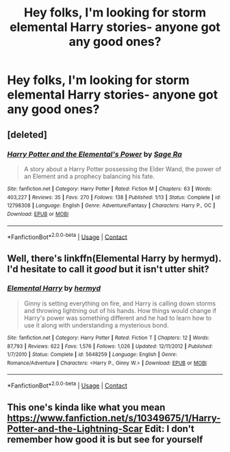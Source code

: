 #+TITLE: Hey folks, I'm looking for storm elemental Harry stories- anyone got any good ones?

* Hey folks, I'm looking for storm elemental Harry stories- anyone got any good ones?
:PROPERTIES:
:Author: FirstHomosapien
:Score: 5
:DateUnix: 1524931555.0
:DateShort: 2018-Apr-28
:FlairText: Request
:END:

** [deleted]
:PROPERTIES:
:Score: 1
:DateUnix: 1524932708.0
:DateShort: 2018-Apr-28
:END:

*** [[https://www.fanfiction.net/s/12798308/1/][*/Harry Potter and the Elemental's Power/*]] by [[https://www.fanfiction.net/u/9922227/Sage-Ra][/Sage Ra/]]

#+begin_quote
  A story about a Harry Potter possessing the Elder Wand, the power of an Element and a prophecy balancing his fate.
#+end_quote

^{/Site/:} ^{fanfiction.net} ^{*|*} ^{/Category/:} ^{Harry} ^{Potter} ^{*|*} ^{/Rated/:} ^{Fiction} ^{M} ^{*|*} ^{/Chapters/:} ^{63} ^{*|*} ^{/Words/:} ^{403,227} ^{*|*} ^{/Reviews/:} ^{35} ^{*|*} ^{/Favs/:} ^{270} ^{*|*} ^{/Follows/:} ^{138} ^{*|*} ^{/Published/:} ^{1/13} ^{*|*} ^{/Status/:} ^{Complete} ^{*|*} ^{/id/:} ^{12798308} ^{*|*} ^{/Language/:} ^{English} ^{*|*} ^{/Genre/:} ^{Adventure/Fantasy} ^{*|*} ^{/Characters/:} ^{Harry} ^{P.,} ^{OC} ^{*|*} ^{/Download/:} ^{[[http://www.ff2ebook.com/old/ffn-bot/index.php?id=12798308&source=ff&filetype=epub][EPUB]]} ^{or} ^{[[http://www.ff2ebook.com/old/ffn-bot/index.php?id=12798308&source=ff&filetype=mobi][MOBI]]}

--------------

*FanfictionBot*^{2.0.0-beta} | [[https://github.com/tusing/reddit-ffn-bot/wiki/Usage][Usage]] | [[https://www.reddit.com/message/compose?to=tusing][Contact]]
:PROPERTIES:
:Author: FanfictionBot
:Score: 1
:DateUnix: 1524932712.0
:DateShort: 2018-Apr-28
:END:


** Well, there's linkffn(Elemental Harry by hermyd). I'd hesitate to call it /good/ but it isn't utter shit?
:PROPERTIES:
:Author: yarglethatblargle
:Score: 1
:DateUnix: 1524945204.0
:DateShort: 2018-Apr-29
:END:

*** [[https://www.fanfiction.net/s/5648259/1/][*/Elemental Harry/*]] by [[https://www.fanfiction.net/u/1208839/hermyd][/hermyd/]]

#+begin_quote
  Ginny is setting everything on fire, and Harry is calling down storms and throwing lightning out of his hands. How things would change if Harry's power was something different and he had to learn how to use it along with understanding a mysterious bond.
#+end_quote

^{/Site/:} ^{fanfiction.net} ^{*|*} ^{/Category/:} ^{Harry} ^{Potter} ^{*|*} ^{/Rated/:} ^{Fiction} ^{T} ^{*|*} ^{/Chapters/:} ^{12} ^{*|*} ^{/Words/:} ^{87,793} ^{*|*} ^{/Reviews/:} ^{622} ^{*|*} ^{/Favs/:} ^{1,576} ^{*|*} ^{/Follows/:} ^{1,026} ^{*|*} ^{/Updated/:} ^{12/11/2012} ^{*|*} ^{/Published/:} ^{1/7/2010} ^{*|*} ^{/Status/:} ^{Complete} ^{*|*} ^{/id/:} ^{5648259} ^{*|*} ^{/Language/:} ^{English} ^{*|*} ^{/Genre/:} ^{Romance/Adventure} ^{*|*} ^{/Characters/:} ^{<Harry} ^{P.,} ^{Ginny} ^{W.>} ^{*|*} ^{/Download/:} ^{[[http://www.ff2ebook.com/old/ffn-bot/index.php?id=5648259&source=ff&filetype=epub][EPUB]]} ^{or} ^{[[http://www.ff2ebook.com/old/ffn-bot/index.php?id=5648259&source=ff&filetype=mobi][MOBI]]}

--------------

*FanfictionBot*^{2.0.0-beta} | [[https://github.com/tusing/reddit-ffn-bot/wiki/Usage][Usage]] | [[https://www.reddit.com/message/compose?to=tusing][Contact]]
:PROPERTIES:
:Author: FanfictionBot
:Score: 1
:DateUnix: 1524945217.0
:DateShort: 2018-Apr-29
:END:


** This one's kinda like what you mean [[https://www.fanfiction.net/s/10349675/1/Harry-Potter-and-the-Lightning-Scar]] Edit: I don't remember how good it is but see for yourself
:PROPERTIES:
:Author: prongspadfootmoony
:Score: 1
:DateUnix: 1525275724.0
:DateShort: 2018-May-02
:END:
